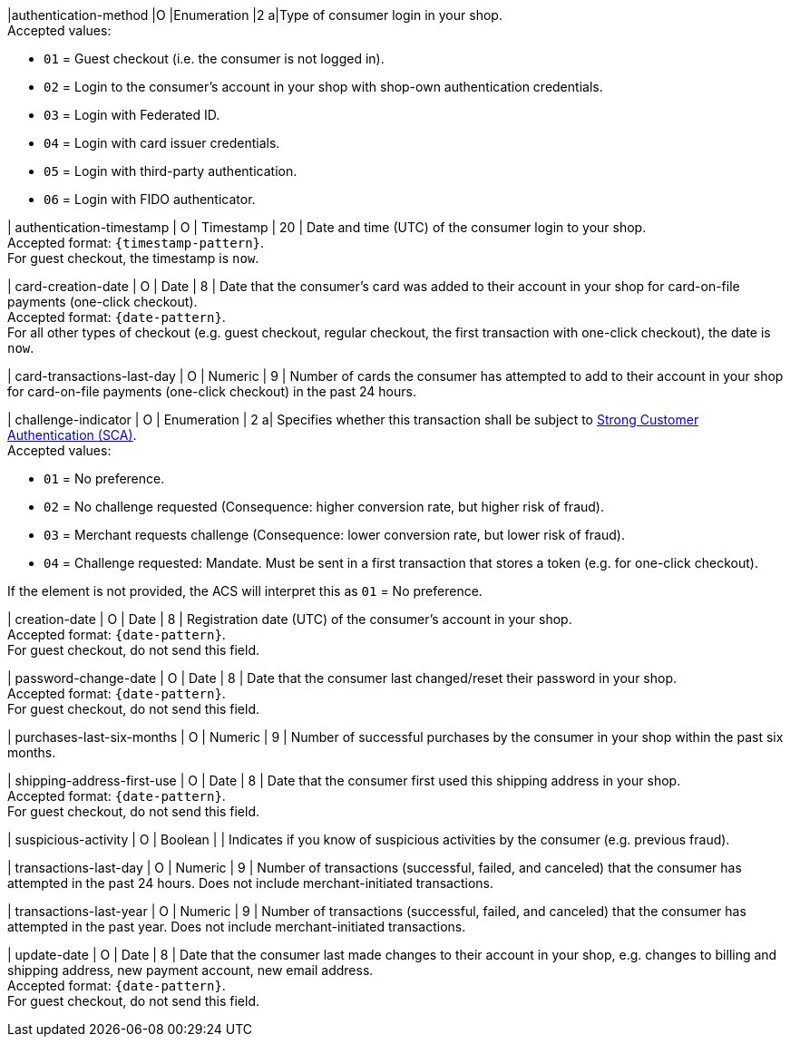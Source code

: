 
|authentication-method 
|O 
|Enumeration 
|2 
a|Type of consumer login in your shop. +
Accepted values: +

* ``01`` = Guest checkout (i.e. the consumer is not logged in). +
* ``02`` = Login to the consumer's account in your shop with shop-own authentication credentials. +
* ``03`` = Login with Federated ID. +
* ``04`` = Login with card issuer credentials. +
* ``05`` = Login with third-party authentication. +
* ``06`` = Login with FIDO authenticator.

//-

| authentication-timestamp 
| O 
| Timestamp 
| 20 
| Date and time (UTC) of the consumer login to your shop. +
Accepted format: ``{timestamp-pattern}``. +
For guest checkout, the timestamp is ``now``.

| card-creation-date
| O
| Date
| 8
| Date that the consumer’s card was added to their account in your shop for card-on-file payments (one-click checkout). +
Accepted format: ``{date-pattern}``. +
For all other types of checkout (e.g. guest checkout, regular checkout, the first transaction with one-click checkout), the date is ``now``.

| card-transactions-last-day
| O
| Numeric
| 9 
| Number of cards the consumer has attempted to add to their account in your shop for card-on-file payments (one-click checkout) in the past 24 hours.

| challenge-indicator 
| O 
| Enumeration
| 2
a| Specifies whether this transaction shall be subject to <<CreditCard_PSD2_SCA, Strong Customer Authentication (SCA)>>. +
 Accepted values: +

* ``01`` = No preference. +
* ``02`` = No challenge requested (Consequence: higher conversion rate, but higher risk of fraud). 
* ``03`` = Merchant requests challenge (Consequence: lower conversion rate, but lower risk of fraud). 
* ``04`` = Challenge requested: Mandate. Must be sent in a first transaction that stores a token (e.g. for one-click checkout). +

//-

If the element is not provided, the ACS will interpret this as ``01`` = No preference.

| creation-date 
| O
| Date 
| 8
| Registration date (UTC) of the consumer's account in your shop. +
Accepted format: ``{date-pattern}``. +
For guest checkout, do not send this field.

| password-change-date 
| O
| Date
| 8
| Date that the consumer last changed/reset their password in your shop. +
Accepted format: ``{date-pattern}``. +
For guest checkout, do not send this field.

| purchases-last-six-months 
| O
| Numeric
| 9
| Number of successful purchases by the consumer in your shop within the past six months.

| shipping-address-first-use 
| O
| Date
| 8
| Date that the consumer first used this shipping address in your shop. +
Accepted format: ``{date-pattern}``. +
For guest checkout, do not send this field.

| suspicious-activity 
| O
| Boolean
| 
| Indicates if you know of suspicious activities by the consumer (e.g. previous fraud).

| transactions-last-day 
| O
| Numeric
| 9
| Number of transactions (successful, failed, and canceled) that the consumer has attempted in the past 24 hours. Does not include merchant-initiated transactions.

| transactions-last-year 
| O
| Numeric
| 9
| Number of transactions (successful, failed, and canceled) that the consumer has attempted in the past year. Does not include merchant-initiated transactions.

| update-date 
| O
| Date
| 8
| Date that the consumer last made changes to their account in your shop, e.g. changes to billing and shipping address, new payment account, new email address.  + 
Accepted format: ``{date-pattern}``. +
For guest checkout, do not send this field.

//-
